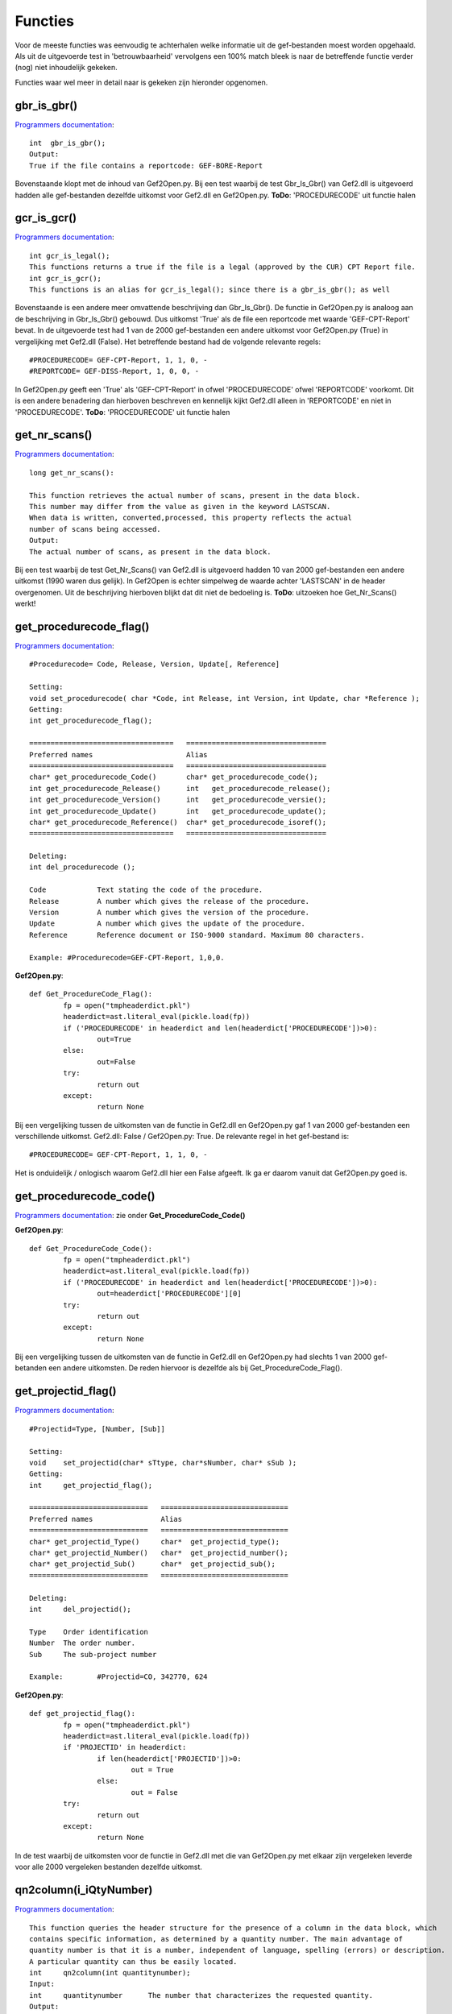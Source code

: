 ########
Functies
########

Voor de meeste functies was eenvoudig te achterhalen welke informatie uit de gef-bestanden moest worden opgehaald. Als uit de uitgevoerde test in 'betrouwbaarheid' vervolgens een 100% match bleek is naar de betreffende functie verder (nog) niet inhoudelijk gekeken.

Functies waar wel meer in detail naar is gekeken zijn hieronder opgenomen.

============
gbr_is_gbr()
============
`Programmers documentation <http://localhost/rdddiv/gef2prog_3.pdf>`_::

	int  gbr_is_gbr();
	Output:
	True if the file contains a reportcode: GEF-BORE-Report

Bovenstaande klopt met de inhoud van Gef2Open.py. Bij een test waarbij de test Gbr_Is_Gbr() van Gef2.dll is uitgevoerd hadden alle gef-bestanden dezelfde uitkomst voor Gef2.dll en Gef2Open.py. **ToDo**: 'PROCEDURECODE' uit functie halen

============
gcr_is_gcr()
============
`Programmers documentation <http://localhost/rdddiv/gef2prog_3.pdf>`_::

	int gcr_is_legal();
	This functions returns a true if the file is a legal (approved by the CUR) CPT Report file.
	int gcr_is_gcr();
	This functions is an alias for gcr_is_legal(); since there is a gbr_is_gbr(); as well
Bovenstaande is een andere meer omvattende beschrijving dan Gbr_Is_Gbr(). De functie in Gef2Open.py is analoog aan de beschrijving in Gbr_Is_Gbr() gebouwd. Dus uitkomst 'True' als de file een reportcode met waarde 'GEF-CPT-Report' bevat. In de uitgevoerde test had 1 van de 2000 gef-bestanden een andere uitkomst voor Gef2Open.py (True) in vergelijking met Gef2.dll (False). Het betreffende bestand had de volgende relevante regels::

	#PROCEDURECODE= GEF-CPT-Report, 1, 1, 0, -
	#REPORTCODE= GEF-DISS-Report, 1, 0, 0, -
In Gef2Open.py geeft een 'True' als 'GEF-CPT-Report' in ofwel 'PROCEDURECODE' ofwel 'REPORTCODE' voorkomt. Dit is een andere benadering dan hierboven beschreven en kennelijk kijkt Gef2.dll alleen in 'REPORTCODE' en niet in 'PROCEDURECODE'. **ToDo**: 'PROCEDURECODE' uit functie halen



==============
get_nr_scans()
==============
`Programmers documentation <http://localhost/rdddiv/gef2prog_3.pdf>`_::

	long get_nr_scans():

	This function retrieves the actual number of scans, present in the data block.
	This number may differ from the value as given in the keyword LASTSCAN.
	When data is written, converted,processed, this property reflects the actual 
	number of scans being accessed.
	Output:
	The actual number of scans, as present in the data block.

Bij een test waarbij de test Get_Nr_Scans() van Gef2.dll is uitgevoerd hadden 10 van 2000 gef-bestanden een andere uitkomst (1990 waren dus gelijk). In Gef2Open is echter simpelweg de waarde achter 'LASTSCAN' in de header overgenomen. Uit de beschrijving hierboven blijkt dat dit niet de bedoeling is. **ToDo**: uitzoeken hoe Get_Nr_Scans() werkt! 

========================
get_procedurecode_flag()
========================
`Programmers documentation <http://localhost/rdddiv/gef2prog_3.pdf>`_::

	#Procedurecode= Code, Release, Version, Update[, Reference]

	Setting:
	void set_procedurecode( char *Code, int Release, int Version, int Update, char *Reference );
	Getting:
	int get_procedurecode_flag();

	==================================   =================================
	Preferred names                      Alias
	==================================   =================================
        char* get_procedurecode_Code()       char* get_procedurecode_code(); 
	int get_procedurecode_Release()      int   get_procedurecode_release();
        int get_procedurecode_Version()      int   get_procedurecode_versie();
	int get_procedurecode_Update()       int   get_procedurecode_update();
        char* get_procedurecode_Reference()  char* get_procedurecode_isoref();
	==================================   =================================

	Deleting:
	int del_procedurecode ();

	Code		Text stating the code of the procedure.
	Release		A number which gives the release of the procedure.
	Version		A number which gives the version of the procedure.
	Update		A number which gives the update of the procedure.
	Reference	Reference document or ISO-9000 standard. Maximum 80 characters.

	Example: #Procedurecode=GEF-CPT-Report, 1,0,0.

**Gef2Open.py**::

	def Get_ProcedureCode_Flag():
		fp = open("tmpheaderdict.pkl")
		headerdict=ast.literal_eval(pickle.load(fp))
		if ('PROCEDURECODE' in headerdict and len(headerdict['PROCEDURECODE'])>0):
			out=True
		else:
			out=False
		try:
			return out
		except:
			return None

Bij een vergelijking tussen de uitkomsten van de functie in Gef2.dll en Gef2Open.py gaf 1 van 2000 gef-bestanden een verschillende uitkomst. Gef2.dll: False / Gef2Open.py: True. De relevante regel in het gef-bestand is::

	#PROCEDURECODE= GEF-CPT-Report, 1, 1, 0, -
Het is onduidelijk / onlogisch waarom Gef2.dll hier een False afgeeft. Ik ga er daarom vanuit dat Gef2Open.py goed is. 

========================
get_procedurecode_code()
========================
`Programmers documentation <http://localhost/rdddiv/gef2prog_3.pdf>`_:
zie onder **Get_ProcedureCode_Code()**

**Gef2Open.py**::

	def Get_ProcedureCode_Code():
		fp = open("tmpheaderdict.pkl")
		headerdict=ast.literal_eval(pickle.load(fp))
		if ('PROCEDURECODE' in headerdict and len(headerdict['PROCEDURECODE'])>0):
			out=headerdict['PROCEDURECODE'][0]
		try:
			return out
		except:
			return None

Bij een vergelijking tussen de uitkomsten van de functie in Gef2.dll en Gef2Open.py had slechts 1 van 2000 gef-betanden een andere uitkomsten. De reden hiervoor is dezelfde als bij Get_ProcedureCode_Flag().

====================
get_projectid_flag()
====================
`Programmers documentation <http://localhost/rdddiv/gef2prog_3.pdf>`_::

	#Projectid=Type, [Number, [Sub]]

	Setting:
	void	set_projectid(char* sTtype, char*sNumber, char* sSub );
	Getting:
	int	get_projectid_flag();

	============================   ==============================
	Preferred names                Alias
	============================   ==============================
	char* get_projectid_Type()     char*  get_projectid_type();
	char* get_projectid_Number()   char*  get_projectid_number();
	char* get_projectid_Sub()      char*  get_projectid_sub();
	============================   ==============================

	Deleting:
	int	del_projectid();

	Type	Order identification
	Number	The order number.
	Sub	The sub-project number

	Example:	#Projectid=CO, 342770, 624

**Gef2Open.py**::

	def get_projectid_flag():
		fp = open("tmpheaderdict.pkl")
		headerdict=ast.literal_eval(pickle.load(fp))
		if 'PROJECTID' in headerdict:
			if len(headerdict['PROJECTID'])>0:
				out = True
			else:
				out = False
		try:
			return out
		except:
			return None

In de test waarbij de uitkomsten voor de functie in Gef2.dll met die van Gef2Open.py met elkaar zijn vergeleken leverde voor alle 2000 vergeleken bestanden dezelfde uitkomst.

=======================
qn2column(i_iQtyNumber)
=======================

`Programmers documentation <http://localhost/rdddiv/gef2prog_3.pdf>`_::

	This function queries the header structure for the presence of a column in the data block, which
	contains specific information, as determined by a quantity number. The main advantage of
	quantity number is that it is a number, independent of language, spelling (errors) or description.
	A particular quantity can thus be easily located.
	int	qn2column(int quantitynumber);
	Input:
	int	quantitynumber      The number that characterizes the requested quantity.
	Output:
	The number of the column in which the requested quantity can be found. If the quantity is not
	present, the function returns 0.

**Gef2Open.py**::

	def Qn2Column(i_iQtyNumber):
		headerdict=ast.literal_eval(pickle.load(open("tmpheaderdict.pkl")))
		try:
			(...)
			return int(out)
		except:
			return None

De beschrijving in de Programmers documentation geeft geen info over HOE 'the requested quantity' wordt 'characterized'. De werking van deze functie kon dus alleen worden achterhaald door het analyseren van de uitkomsten van tests op 2000 gef-bestanden. Voorlopig is dit alleen gebeurt voor de waarden '1' en '11' van i_iQtyNumber.

--------------
i_iQtyNumber=1
--------------
Ik moest testen of 1 van de termen 'sondeerlengte','penetration length','diepte bovenkant' of 'laag van' achter keyworde COLUMNINFO aanwezig was en vervolgens het nummer vooraan teruggeven. Voorbeeld::

	#COLUMNINFO= 1, m, Sondeerlengte, 1

Op deze manier kreeg ik in de test voor 1960 van 2000 bestanden dezelfde uitkomst voor Gef2.dll en Gef2Open.py. Wat de logica hierachter is is mij onbekend.

**Gef2Open.py**::

	(...)
	if i_iQtyNumber==1:
		out = 0
		for i in headerdict['COLUMNINFO']:
			j = headerdict['COLUMNINFO'][i]
			if 'sondeerlengte' in str.lower(str(j)):
				out = j[0]
			if 'penetration length' in str.lower(str(j)):
				out = j[0]
			if 'diepte bovenkant' in str.lower(str(j)):
				out = j[0]
			if 'laag van' in str.lower(str(j)):
				out = j[0]
	(...)

---------------
i_iQtyNumber=11
---------------
Ik moest testen of de term 'gecorrigeerde diepte' achter het keyword 'COLUMNINFO' aanwezig was en 
vervolgens het nummer vooraan teruggeven. Dit leverde in de uiteindelijke test altijd een match op in de vergelijking tussen de uitkomsten van Gef2.dll en Gef2Open.py.

**Gef2Open.py**::

	(...)
	if i_iQtyNumber==11:	
		out = 0
		for i in headerdict['COLUMNINFO']:
			j = headerdict['COLUMNINFO'][i]
			if 'gecorrigeerde diepte' in str.lower(str(j)) :
				out = j[0]
	(...)

=============
is_plotable()
=============
`Programmers documentation <http://localhost/rdddiv/gef2prog_3.pdf>`_::

	int is_plotable(void):
	
	This function determines whetter the most basic information is 
	present in the file in order to produce a graph of the data.
	Output:
	A boolean which signals whether a plot can be made.

Bij een test waarbij de test Is_Plotable() van Gef2.dll is uitgevoerd hadden alle 2000 geteste gef-bestanden als uitslag 'True'. Hier zaten ook 3 gef-bestanden bij waarbij de test Test_Gef('DATA') de uitslag 'False' had.
